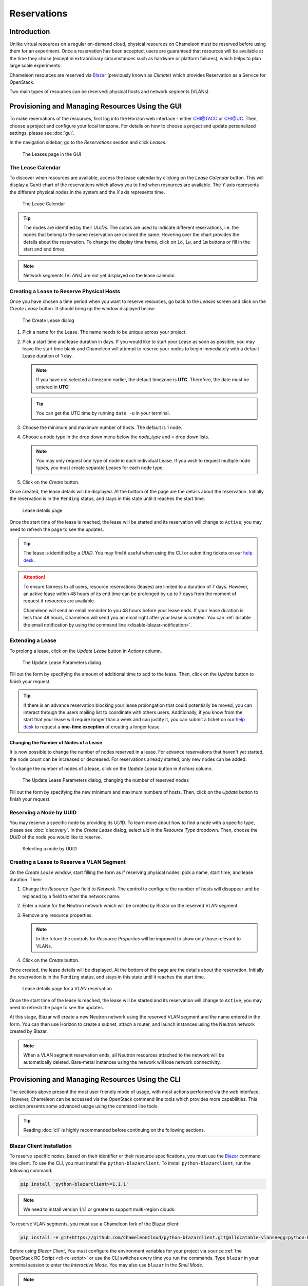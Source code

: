 .. _reservations:

===================
Reservations
===================

___________________
Introduction
___________________

Unlike virtual resources on a regular on-demand cloud, physical resources on Chameleon must be reserved before using them for an experiment. Once a reservation has been accepted, users are guaranteed that resources will be available at the time they chose (except in extraordinary circumstances such as hardware or platform failures), which helps to plan large scale experiments.

Chameleon resources are reserved via `Blazar <https://docs.openstack.org/blazar/latest/>`_ (previously known as *Climate*) which provides Reservation as a Service for OpenStack.

Two main types of resources can be reserved: physical hosts and network segments (VLANs).

___________________________________________________
Provisioning and Managing Resources Using the GUI
___________________________________________________

To make reservations of the resources, first log into the Horizon web interface - either `CHI@TACC <https://chi.tacc.chameleoncloud.org>`_ or `CHI@UC <https://chi.uc.chameleoncloud.org>`_. Then, choose a project and configure your local timezone. For details on how to choose a project and update personalized settings, please see :doc:`gui`.

In the navigation sidebar, go to the *Reservations* section and click *Leases*.

.. figure:: reservations/leasespage.png
   :alt: The Leases page in the GUI

   The Leases page in the GUI

The Lease Calendar
__________________

To discover when resources are available, access the lease calendar by clicking on the *Lease Calendar* button. This will display a Gantt chart of the reservations which allows you to find when resources are available. The *Y* axis represents the different physical nodes in the system and the *X* axis represents time.

.. figure:: reservations/leasecalendar.png
   :alt: The Lease Calendar

   The Lease Calendar

.. tip::
   The nodes are identified by their *UUIDs*. The colors are used to indicate different reservations, i.e. the nodes that belong to the same reservation are colored the same. Hovering over the chart provides the details about the reservation. To change the display time frame, click on ``1d``, ``1w``, and ``1m`` buttons or fill in the start and end times.

.. note::
   Network segments (VLANs) are not yet displayed on the lease calendar.

.. _reservations-create-lease-gui:

Creating a Lease to Reserve Physical Hosts
__________________________________________

Once you have chosen a time period when you want to reserve resources, go back to the *Leases* screen and click on the *Create Lease* button. It should bring up the window displayed below:

.. figure:: reservations/createlease.png
   :alt: The Create Lease dialog

   The Create Lease dialog

#. Pick a name for the Lease. The name needs to be unique across your project.
#. Pick a start time and lease duration in days. If you would like to start your Lease as soon as possible, you may leave the start time blank and Chameleon will attempt to reserve your nodes to begin immediately with a default Lease duration of 1 day.

   .. note::
      If you have not selected a timezone earlier, the default timezone is **UTC**. Therefore, the date must be entered in **UTC**!

   .. tip:: You can get the UTC time by running ``date -u`` in your terminal.

#. Choose the minimum and maximum number of hosts. The default is 1 node.
#. Choose a node type in the drop down menu below the *node_type* and *=* drop down lists.

   .. note:: You may only request one type of node in each individual Lease. If you wish to request multiple node types, you must create separate Leases for each node type.

#. Click on the *Create* button.

Once created, the lease details will be displayed. At the bottom of the page are the details about the reservation. Initially the reservation is in the ``Pending`` status, and stays in this state until it reaches the start time.

.. figure:: reservations/leasedetails.png
   :alt: Lease details page

   Lease details page

Once the start time of the lease is reached, the lease will be started and its reservation will change to ``Active``; you may need to refresh the page to see the updates.

.. tip:: The lease is identified by a *UUID*. You may find it useful when using the CLI or submitting tickets on our `help desk <https://www.chameleoncloud.org/user/help/>`_.

.. role:: redbold

.. _lease-policy:

.. attention::
   To ensure fairness to all users, resource reservations (leases) are limited to a duration of :redbold:`7 days`. However, an active lease within :redbold:`48 hours` of its end time can be prolonged by :redbold:`up to 7 days` from the moment of request if resources are available.

   Chameleon will send an email reminder to you 48 hours before your lease ends. If your lease duration is less than 48 hours, Chameleon will send you an email right after your lease is created. You can :ref:`disable the email notification by using the command line <disable-blazar-notification>`.

Extending a Lease
_________________

To prolong a lease, click on the *Update Lease* button in *Actions* column.

.. figure:: reservations/updatelease.png
   :alt: The Update Lease Parameters dialog

   The Update Lease Parameters dialog

Fill out the form by specifying the amount of additional time to add to the lease. Then, click on the *Update* button to finish your request.

.. tip::
   If there is an advance reservation blocking your lease prolongation that could potentially be moved, you can interact through the users mailing list to coordinate with others users. Additionally, if you know from the start that your lease will require longer than a week and can justify it, you can submit a ticket on our `help desk <https://www.chameleoncloud.org/user/help/>`_ to request a **one-time exception** of creating a longer lease.

Changing the Number of Nodes of a Lease
---------------------------------------

It is now possible to change the number of nodes reserved in a lease.
For advance reservations that haven't yet started, the node count can be increased or decreased.
For reservations already started, only new nodes can be added.

To change the number of nodes of a lease, click on the *Update Lease* button in *Actions* column.

.. figure:: reservations/updateleasenodecount.png
   :alt: The Update Lease Parameters dialog, changing the number of reserved nodes

   The Update Lease Parameters dialog, changing the number of reserved nodes

Fill out the form by specifying the new minimum and maximum numbers of hosts. Then, click on the *Update* button to finish your request.

Reserving a Node by UUID
________________________

You may reserve a specific node by providing its *UUID*. To learn more about how to find a node with a specific type, please see :doc:`discovery`. In the *Create Lease* dialog, select *uid* in the *Resource Type* dropdown. Then, choose the *UUID* of the node you would like to reserve.

.. figure:: reservations/uid.png
   :alt: Selecting a node by UUID

   Selecting a node by UUID

.. _reservations-extend-lease-gui:

Creating a Lease to Reserve a VLAN Segment
__________________________________________

On the *Create Lease* window, start filling the form as if reserving physical
nodes: pick a name, start time, and lease duration. Then:

#. Change the *Resource Type* field to *Network*.  The control to configure the
   number of hosts will disappear and be replaced by a field to enter the
   network name.

#. Enter a name for the Neutron network which will be created by Blazar on the
   reserved VLAN segment.

#. Remove any resource properties.

   .. note:: In the future the controls for *Resource Properties* will be improved to show only those relevant to VLANs.

#. Click on the *Create* button.

Once created, the lease details will be displayed. At the bottom of the page
are the details about the reservation. Initially the reservation is in the
``Pending`` status, and stays in this state until it reaches the start time.

.. figure:: reservations/leasedetails_vlan.png
   :alt: Lease details page for a VLAN reservation

   Lease details page for a VLAN reservation

Once the start time of the lease is reached, the lease will be started and its
reservation will change to ``Active``; you may need to refresh the page to see
the updates.

At this stage, Blazar will create a new Neutron network using the reserved VLAN
segment and the name entered in the form. You can then use Horizon to create a
subnet, attach a router, and launch instances using the Neutron network created
by Blazar.

.. note:: When a VLAN segment reservation ends, all Neutron resources attached to the network will be automatically deleted. Bare-metal instances using the network will lose network connectivity.

.. _reservation-cli:

___________________________________________________
Provisioning and Managing Resources Using the CLI
___________________________________________________

The sections above present the most user friendly mode of usage, with most actions performed via the web interface. However, Chameleon can be accessed via the OpenStack command line tools which provides more capabilities. This section presents some advanced usage using the command line tools.

.. tip:: Reading :doc:`cli` is highly recommanded before continuing on the following sections.

Blazar Client Installation
____________________________

To reserve specific nodes, based on their identifier or their resource specifications, you must use the `Blazar <https://docs.openstack.org/blazar/latest/>`_ command line client. To use the CLI, you must install the ``python-blazarclient``. To install ``python-blazarclient``, run the following command:

.. code-block:: bash

   pip install 'python-blazarclient>=1.1.1'

.. note:: We need to install version 1.1.1 or greater to support multi-region clouds.

To reserve VLAN segments, you must use a Chameleon fork of the Blazar client:

.. code-block:: bash

   pip install -e git+https://github.com/ChameleonCloud/python-blazarclient.git@allocatable-vlans#egg=python-blazarclient

Before using *Blazar Client*, You must configure the environment variables for your project via ``source`` :ref:`the OpenStack RC Script <cli-rc-script>` or use the CLI switches every time you run the commands. Type ``blazar`` in your terminal session to enter the *Interactive Mode*. You may also use ``blazar`` in the *Shell Mode*.

.. note:: ``blazar`` is previously known as ``climate``. In Chameleon, ``blazar`` and ``climate`` are used interchangeably, but they have the same functionality.

Creating a Lease to Reserve Physical Hosts
__________________________________________

To create a lease, use the ``lease-create`` command. The following arguments are required:

- ``--physical-reservation`` with the ``min``, ``max``, and ``resource_properties`` attributes
- ``--start-date`` in ``"YYYY-MM-DD HH:MM"`` format
- ``--end-date`` in ``"YYYY-MM-DD HH:MM"`` format
- A lease name

For example, the following command will create a lease with the name of ``my-first-lease`` and the node type of ``compute_haswell`` that starts on June 17th, 2015 at 4:00pm and ends on June 17th, 2015 at 6:00pm:

.. code-block:: bash

   blazar lease-create --physical-reservation min=1,max=1,resource_properties='["=", "$node_type", "compute_haswell"]' --start-date "2015-06-17 16:00" --end-date "2015-06-17 18:00" my-first-lease

Instead of specifying the node type, you may also reserve a specific node by providing it's *UUID*. For example, to reserve the node with *UUID* of ``c9f98cc9-25e9-424e-8a89-002989054ec2``, you may run the command similar to the following:

.. code-block:: bash

   blazar lease-create --physical-reservation min=1,max=1,resource_properties='["=", "$uid", "c9f98cc9-25e9-424e-8a89-002989054ec2"]' --start-date "2015-06-17 16:00" --end-date "2015-06-17 18:00" my-custom-lease

.. _disable-blazar-notification:
.. attention::
   To specify a ``before_end`` action, simply add ``before_end=<action_type>`` to ``physical-reservation`` parameter. For example:

   .. code-block:: bash

      blazar lease-create --physical-reservation min=1,max=1,resource_properties='["=", "$uid", "c9f98cc9-25e9-424e-8a89-002989054ec2"]',before_end=email --start-date "2015-06-17 16:00" --end-date "2015-06-17 18:00" my-custom-lease

   Currently supported ``before_end`` action types include

   +-----------------+-------------------------------------------------------------------------------+
   | **Action Type** | **Description**                                                               |
   +-----------------+-------------------------------------------------------------------------------+
   |  ``email``      | Send an email notification                                                    |
   +-----------------+-------------------------------------------------------------------------------+
   | ``default``     | Default action used when no action is specified; Currently set to ``email``   |
   +-----------------+-------------------------------------------------------------------------------+
   |    ``''``       | Do nothing                                                                    |
   +-----------------+-------------------------------------------------------------------------------+

   The default ``before_end`` action is set to ``email``. To disable the email notification, set ``before_end=''``.


Actually, you may use any resource property that is in the resource registry to reserve the nodes. To see the list of properties of nodes, first get the full list of nodes with the command:

.. code-block:: bash

   blazar host-list

The output should look like:

.. code-block:: text

   +------+--------------------------------------+-------+-----------+----------+
   | id   | hypervisor_hostname                  | vcpus | memory_mb | local_gb |
   +------+--------------------------------------+-------+-----------+----------+
   | 151  | 00401ba8-4fb0-4f1e-a7dc-e93065ebdd15 |    24 |    128000 |      200 |
   | 233  | 004c89fa-ff13-4563-9012-f2d62c1a7aff |    24 |    128000 |      200 |
   | 330  | 01029fb8-0a0b-4949-92b0-a756fb8588e5 |    24 |    128000 |      200 |
   | 146  | 036b16e3-9fa6-442c-8e6d-cfe12ed5c8a3 |    24 |    128000 |      200 |
   | 992  | 05dd5e25-440f-4492-b3b8-9d39af83b8bc |     8 |      3200 |      100 |
   | 219  | 066d92f5-7cb9-49ea-8f05-842566672ebf |    24 |    128000 |      200 |
   | 3216 | 06b164d5-3514-4ebe-8928-0bd2f9508b80 |     0 |         0 |        0 |
   | 156  | 07030786-d6e8-46b4-b0f2-79b0b303b518 |    24 |    128000 |      200 |
   | 212  | 07051549-c404-44af-8e73-8beb5891864a |    24 |    128000 |      200 |
   | 175  | 07fd65f0-b814-429b-a2fb-3a4afa52de41 |    24 |    128000 |      200 |
   | 255  | 081d2cb1-b6b5-4014-b226-7a42d8588307 |    24 |    128000 |      200 |

To get resource properties of a host, run ``host-show`` command with the ``id`` listed in the first column. For example, to get the resource properties of the host 151,  run:

.. code-block:: bash

   blazar host-show 151

The output should look like:

.. code-block:: text

   +----------------------------------+---------------------------------------------+
   | Field                            | Value                                       |
   +----------------------------------+---------------------------------------------+
   | architecture.platform_type       | x86_64                                      |
   | architecture.smp_size            | 2                                           |
   | architecture.smt_size            | 48                                          |
   | bios.release_date                | 03/09/2015                                  |
   | bios.vendor                      | Dell Inc.                                   |
   | bios.version                     | 1.2                                         |
   | chassis.manufacturer             | Dell Inc.                                   |
   | chassis.name                     | PowerEdge R630                              |
   | chassis.serial                   | 4VJGD42                                     |
   | cpu_info                         | baremetal cpu                               |
   | created_at                       | 2015-06-26 20:50:58                         |
   | gpu.gpu                          | False                                       |
   | hypervisor_hostname              | 00401ba8-4fb0-4f1e-a7dc-e93065ebdd15        |
   | hypervisor_type                  | ironic                                      |
   | hypervisor_version               | 1                                           |
   | id                               | 151                                         |
   | uid                              | c9f98cc9-25e9-424e-8a89-002989054ec2        |
   | updated_at                       |                                             |
   | vcpus                            | 48                                          |
   | version                          | 78dbf26565cf24050718674dcf322331fab8ead5    |
   +----------------------------------+---------------------------------------------+

Any of the property listed in the field column may be used to reserve the nodes. For example, you can use ``resource_properties='["=", "$architecture.smp_size", "2"]'`` to reserve a node with two physical processors.

.. note:: Remember to use ``$`` in front of the property.

Extending a Lease
_________________

To extend your lease, use ``lease-update`` command, and provide time duration via ``--prolong-for`` switch. The format of the duration is a number followed by a letter specifying the time unit. ``w`` is for weeks, ``d`` is for days and ``h`` is for hours. For example, if you would like to extend the ``my-first-lease`` by one day, run the following command:

.. code-block:: bash

   blazar lease-update --prolong-for "1d" my-first-lease

Chameleon Node Types
_____________________

The following node types are reservable on Chameleon.

+--------------------------+------------------------------------------------------------------------------+
| Node Type                | ``resource_properties='["=", "$node_type", "<Chameleon node type name>"]'``  |
+--------------------------+------------------------------------------------------------------------------+
| Haswell compute nodes    | ``compute_haswell``                                                          |
+--------------------------+------------------------------------------------------------------------------+
| Skylake compute nodes    | ``compute_skylake``                                                          |
+--------------------------+------------------------------------------------------------------------------+
| Storage nodes            | ``storage``                                                                  |
+--------------------------+------------------------------------------------------------------------------+
| Haswell Infiniband nodes | ``compute_haswell_ib``                                                       |
+--------------------------+------------------------------------------------------------------------------+
| Storage Hierarchy nodes  | ``storage_hierarchy``                                                        |
+--------------------------+------------------------------------------------------------------------------+
| NVIDIA K80 nodes         | ``gpu_k80``                                                                  |
+--------------------------+------------------------------------------------------------------------------+
| NVIDIA M40 nodes         | ``gpu_m40``                                                                  |
+--------------------------+------------------------------------------------------------------------------+
| NVIDIA P100 nodes        | ``gpu_p100``                                                                 |
+--------------------------+------------------------------------------------------------------------------+
| NVIDIA P100 NVLink nodes | ``gpu_p100_nvlink``                                                          |
+--------------------------+------------------------------------------------------------------------------+
| FPGA nodes               | ``fpga``                                                                     |
+--------------------------+------------------------------------------------------------------------------+
| Low power Xeon nodes     | ``lowpower_xeon``                                                            |
+--------------------------+------------------------------------------------------------------------------+
| Atom nodes               | ``atom``                                                                     |
+--------------------------+------------------------------------------------------------------------------+
| ARM64 nodes              | ``arm64``                                                                    |
+--------------------------+------------------------------------------------------------------------------+

.. _reservation-cli-vlan:

Creating a Lease to Reserve a VLAN Segment
__________________________________________

To create a lease, use the ``lease-create`` command. The following arguments are required:

- ``--reservation`` with the ``resource_type``, ``network_name`` attributes
- ``--start-date`` in ``"YYYY-MM-DD HH:MM"`` format
- ``--end-date`` in ``"YYYY-MM-DD HH:MM"`` format
- A lease name

An optional attribute ``network_description`` can be added to the ``--reservation`` argument.

For example, the following command will create a lease with the name of
``my-first-vlan-lease`` and the network name ``my-network`` that starts on June
17th, 2015 at 4:00pm and ends on June 17th, 2015 at 6:00pm:

.. code-block:: bash

   blazar lease-create --reservation resource_type=network,network_name="my-network" --start-date "2015-06-17 16:00" --end-date "2015-06-17 18:00" my-first-vlan-lease

Adding the ``network_description`` attribute provides its value as the
description field when creating the Neutron network, allowing to leverage
Chameleon :ref:`sdn` features.

.. code-block:: bash

   blazar lease-create --reservation resource_type=network,network_name="my-network",network_description="OFController=${OF_CONTROLLER_IP}:${OF_CONTROLLER_PORT}" --start-date "2015-06-17 16:00" --end-date "2015-06-17 18:00" my-first-vlan-lease

While separate leases can be created to reserve nodes and VLAN segments, it is also possible to combine multiple reservations within a single lease. The following example creates a lease reserving one Haswell compute node and one VLAN segment:

.. code-block:: bash

   blazar lease-create --physical-reservation min=1,max=1,resource_properties='["=", "$node_type", "compute_haswell"]' --reservation resource_type=network,network_name="my-network" --start-date "2015-06-17 16:00" --end-date "2015-06-17 18:00" my-combined-lease
